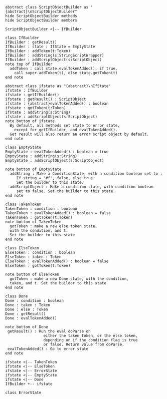 #+BEGIN_SRC plantuml :file IfBuilder.png


#+END_SRC

#+BEGIN_SRC plantuml :file IfBuilder.png

abstract class ScriptObjectBuilder as "{abstract}\nScriptObjectBuilder"
hide ScriptObjectBuilder methods
hide ScriptObjectBuilder members

ScriptObjectBuilder <|-- IfBuilder

class IfBuilder
IfBuilder : getResult()
IfBuilder : state : IfState = EmptyState
IfBuilder : addToken(t:Token)
IfBuilder : addString(s:StringScriptWrapper)
IfBuilder : addScriptObject(s:ScriptObject)
note top of IfBuilder
  addToken : call state.evalTokenAdded(), if true,
    call super.addToken(t), else state.gotToken(t)
end note

abstract class ifstate as "{abstract}\nIfState"
ifstate : IfBuilder
ifstate : getIfBuilder()
ifstate : getResult() : ScriptObject
ifstate : {abstract}evalTokenAdded() : boolean
ifstate : gotToken(t:Token)
ifstate : addString(s:String)
ifstate : addScriptObject(s:ScriptObject)
note bottom of ifstate
  By default, all methods set state to error state,
    except for getIfBuilder, and evalTokenAdded().
  Get result will also return an error script object by default.
end note

class EmptyState
EmptyState : evalTokenAdded() : boolean = true
EmptyState : addString(s:String)
EmptyState : addScriptObject(s:ScriptObject)

note bottom of EmptyState
  addString : Make a ConditionState, with a condition boolean set to :
     If string = "#f", false, else true. 
     Set the builder to this state.
  addScriptObject : Make a condition state, with condition boolean 
     set to false. Set the builder to this state.
end note

class TakenToken
TakenToken : condition : boolean
TakenToken : evalTokenAdded() : boolean = false
TakenToken : gotToken(t:Token)
note bottom of TakenToken
  gotToken : make a new else token state,
  with the condition, and t. 
  Set the builder to this state
end note

class ElseToken
ElseToken : condition : boolean
ElseToken : taken : Token
ElseToken : evalTokenAdded() : boolean = false
ElseToken : gotToken(t:Token)

note bottom of ElseToken
  gotToken : make a new Done state, with the condition,
  taken, and t. Set the builder to this state
end note

class Done
Done : condition : boolean
Done : taken : Token
Done : else : Token
Done : getResult()
Done : evalTokenAdded()

note bottom of Done
 getResult() : Run the eval doParse on 
                 either the taken token, or the else token, 
                 depending on if the condition flag is true
                 or false. Return value from doParse.
 evalTokenAdded() : Go to error state
end note

ifstate <|-- TakenToken
ifstate <|-- ElseToken
ifstate <|-- ErrorState
ifstate <|-- EmptyState
ifstate <|-- Done
IfBuilder +-- ifstate

class ErrorState
#+END_SRC

#+RESULTS:
[[file:IfBuilder.png]]

